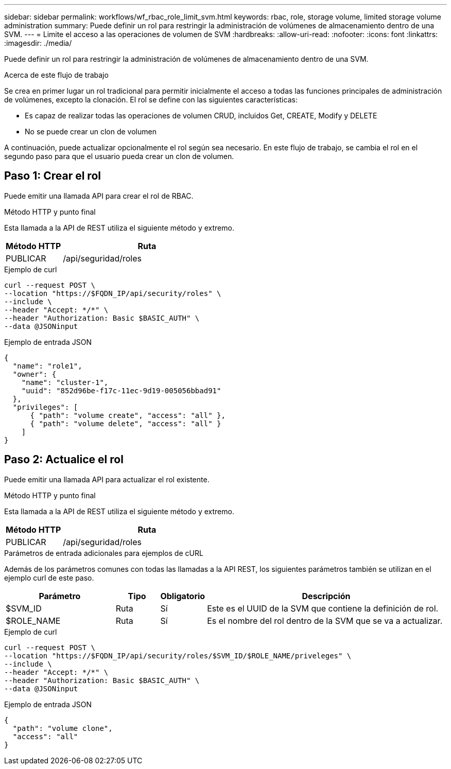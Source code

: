---
sidebar: sidebar 
permalink: workflows/wf_rbac_role_limit_svm.html 
keywords: rbac, role, storage volume, limited storage volume administration 
summary: Puede definir un rol para restringir la administración de volúmenes de almacenamiento dentro de una SVM. 
---
= Limite el acceso a las operaciones de volumen de SVM
:hardbreaks:
:allow-uri-read: 
:nofooter: 
:icons: font
:linkattrs: 
:imagesdir: ./media/


[role="lead"]
Puede definir un rol para restringir la administración de volúmenes de almacenamiento dentro de una SVM.

.Acerca de este flujo de trabajo
Se crea en primer lugar un rol tradicional para permitir inicialmente el acceso a todas las funciones principales de administración de volúmenes, excepto la clonación. El rol se define con las siguientes características:

* Es capaz de realizar todas las operaciones de volumen CRUD, incluidos Get, CREATE, Modify y DELETE
* No se puede crear un clon de volumen


A continuación, puede actualizar opcionalmente el rol según sea necesario. En este flujo de trabajo, se cambia el rol en el segundo paso para que el usuario pueda crear un clon de volumen.



== Paso 1: Crear el rol

Puede emitir una llamada API para crear el rol de RBAC.

.Método HTTP y punto final
Esta llamada a la API de REST utiliza el siguiente método y extremo.

[cols="25,75"]
|===
| Método HTTP | Ruta 


| PUBLICAR | /api/seguridad/roles 
|===
.Ejemplo de curl
[source, curl]
----
curl --request POST \
--location "https://$FQDN_IP/api/security/roles" \
--include \
--header "Accept: */*" \
--header "Authorization: Basic $BASIC_AUTH" \
--data @JSONinput
----
.Ejemplo de entrada JSON
[source, curl]
----
{
  "name": "role1",
  "owner": {
    "name": "cluster-1",
    "uuid": "852d96be-f17c-11ec-9d19-005056bbad91"
  },
  "privileges": [
      { "path": "volume create", "access": "all" },
      { "path": "volume delete", "access": "all" }
    ]
}
----


== Paso 2: Actualice el rol

Puede emitir una llamada API para actualizar el rol existente.

.Método HTTP y punto final
Esta llamada a la API de REST utiliza el siguiente método y extremo.

[cols="25,75"]
|===
| Método HTTP | Ruta 


| PUBLICAR | /api/seguridad/roles 
|===
.Parámetros de entrada adicionales para ejemplos de cURL
Además de los parámetros comunes con todas las llamadas a la API REST, los siguientes parámetros también se utilizan en el ejemplo curl de este paso.

[cols="25,10,10,55"]
|===
| Parámetro | Tipo | Obligatorio | Descripción 


| $SVM_ID | Ruta | Sí | Este es el UUID de la SVM que contiene la definición de rol. 


| $ROLE_NAME | Ruta | Sí | Es el nombre del rol dentro de la SVM que se va a actualizar. 
|===
.Ejemplo de curl
[source, curl]
----
curl --request POST \
--location "https://$FQDN_IP/api/security/roles/$SVM_ID/$ROLE_NAME/priveleges" \
--include \
--header "Accept: */*" \
--header "Authorization: Basic $BASIC_AUTH" \
--data @JSONinput
----
.Ejemplo de entrada JSON
[source, curl]
----
{
  "path": "volume clone",
  "access": "all"
}
----